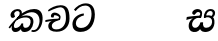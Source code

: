 SplineFontDB: 3.0
FontName: Experiment-Sinhala-Italic
FullName: Experiment-Sinhala-Italic
FamilyName: Experiment-Sinhala
Weight: Italic
Copyright: Copyright (c) 2015, Pathum Egodawatta
UComments: "2015-9-29: Created with FontForge (http://fontforge.org)"
Version: 0.001
ItalicAngle: 0
UnderlinePosition: -204
UnderlineWidth: 102
Ascent: 1536
Descent: 512
InvalidEm: 0
LayerCount: 4
Layer: 0 0 "Back" 1
Layer: 1 0 "Fore" 0
Layer: 2 0 "Back 3" 1
Layer: 3 0 "s1" 1
PreferredKerning: 4
XUID: [1021 779 -1439063335 14876943]
FSType: 0
OS2Version: 0
OS2_WeightWidthSlopeOnly: 0
OS2_UseTypoMetrics: 1
CreationTime: 1443542790
ModificationTime: 1453745250
PfmFamily: 17
TTFWeight: 400
TTFWidth: 5
LineGap: 250
VLineGap: 0
OS2TypoAscent: 1800
OS2TypoAOffset: 0
OS2TypoDescent: -512
OS2TypoDOffset: 0
OS2TypoLinegap: 250
OS2WinAscent: 1800
OS2WinAOffset: 0
OS2WinDescent: 100
OS2WinDOffset: 0
HheadAscent: 1595
HheadAOffset: 0
HheadDescent: -56
HheadDOffset: 0
OS2CapHeight: 0
OS2XHeight: 0
OS2Vendor: 'PfEd'
Lookup: 260 1 0 "'abvm' Above Base Mark in Thaana lookup 0" { "'abvm' Above Base Mark in Thaana lookup 0-1"  } ['abvm' ('thaa' <'dflt' > ) ]
MarkAttachClasses: 1
DEI: 91125
Encoding: ISO8859-1
Compacted: 1
UnicodeInterp: none
NameList: sinhala
DisplaySize: -96
AntiAlias: 1
FitToEm: 1
WinInfo: 0 8 2
BeginPrivate: 0
EndPrivate
Grid
-2048 133.120117188 m 0
 4096 133.120117188 l 1024
-2048 -40.9599609375 m 4
 4096 -40.9599609375 l 1028
-2048 980.9921875 m 0
 4096 980.9921875 l 1024
-2048 1104.89648438 m 0
 4096 1104.89648438 l 1024
-2048 1495.04003906 m 0
 4096 1495.04003906 l 1024
-2048 241.6640625 m 0
 4096 241.6640625 l 1024
-2048 934.297851562 m 0
 4096 934.297851562 l 1024
-2048 1411.48144531 m 0
 4096 1411.48144531 l 1024
EndSplineSet
AnchorClass2: "thn_ubufibi" "'abvm' Above Base Mark in Thaana lookup 0-1" 
BeginChars: 263 9

StartChar: si_Tta
Encoding: 256 3495 0
GlifName: si_T_ta
Width: 1259
VWidth: 6
Flags: HMW
LayerCount: 4
Back
SplineSet
674 764 m 1
 541.073242188 772.038085938 252.342773438 699.716796875 246 418 c 0
 243.1640625 292.041992188 365.82421875 147.373046875 577 146 c 0
 903.80078125 143.993164062 998.531404363 454.941220296 1015 688 c 0
 1035 971.03418803 966 1263 599 1263 c 0
 449.551757812 1263 260 1161 173 1030 c 1
 84 1108 l 0
 168 1225 352.700195312 1375.71679688 631 1389 c 4
 1101.99985358 1411.48074422 1208 1052 1188 678 c 0
 1165.25175442 252.607807637 960.295898438 -59 549 -59 c 0
 211.803710938 -59 62 148.668246445 62 394 c 0
 62 694.168561441 347.47265625 883.678710938 672 880 c 1
 674 764 l 1
EndSplineSet
Fore
SplineSet
661 798 m 1
 511.845646209 766.826523847 250.873748861 657.733476412 250.873748861 383.955942351 c 0
 250.873748861 262.381519677 336.907423089 155.843871247 509.22476337 155.843871247 c 0
 909.460373971 155.843871247 1051.62229554 563.975566948 1051.62229554 881.533660598 c 0
 1051.62229554 1089.292174 980.753285582 1302.36192214 732.892548136 1302.36192214 c 0
 516.474047532 1302.36192214 373.240448184 1185.5734131 232 1018 c 1
 152 1096 l 1
 259.927808146 1233.4794699 472.699159768 1415.66275318 764.963357336 1415.66275318 c 0
 1105.74892523 1415.66275318 1222.36536381 1139.15350495 1222.36536381 854.879834845 c 0
 1222.36536381 366.673941937 984.272728827 -45.9741823118 483.947651077 -45.9741823118 c 0
 187.731690064 -45.9741823118 72 138.11446608 72 350 c 0
 72 650.168945312 328.47265625 863.678710938 653 900 c 1
 661 798 l 1
EndSplineSet
Layer: 2
Layer: 3
EndChar

StartChar: si_Pa
Encoding: 257 3508 1
GlifName: si_P_a
Width: 1339
VWidth: -24
Flags: HMW
LayerCount: 4
Back
Fore
Layer: 2
Layer: 3
EndChar

StartChar: si_Va
Encoding: 258 3520 2
GlifName: si_V_a
Width: 2048
VWidth: 6
Flags: HM
LayerCount: 4
Back
SplineSet
550.912109375 612.3515625 m 5
 585.727539062 729.087890625 l 5
 585.727539062 729.087890625 528.383789062 856.064453125 321.536132812 856.064453125 c 4
 309.248046875 784.383789062 l 5
 206.84765625 786.431640625 l 5
 192.51171875 806.912109375 184.3203125 819.200195312 184.3203125 851.967773438 c 4
 184.3203125 929.4921875 256.005859375 969.009765625 389.120117188 966.65625 c 4
 526.370117188 964.23046875 692.223632812 884.736328125 688.127929688 712.704101562 c 4
 667.6484375 563.200195312 l 5
 550.912109375 612.3515625 l 5
667.6484375 563.200195312 m 5
 663.551757812 563.200195312 192.51171875 495.616210938 192.51171875 309.248046875 c 5
 196.608398438 186.368164062 321.540039062 124.349609375 561.15234375 122.879882812 c 4
 894.975585938 120.83203125 1019.90429688 438.272460938 1019.90429688 688.127929688 c 5
 1019.90429688 1036.28808594 899.072265625 1249.28027344 569.34375 1263.61621094 c 5
 399.360351562 1255.42382812 106.49609375 1142.78417969 100.3515625 1142.78417969 c 5
 67.583984375 1222.65625 l 4
 139.263671875 1290.24023438 395.265625 1389.42382812 571.391601562 1388.54394531 c 4
 980.9921875 1386.49609375 1187.83984375 1101.82421875 1187.83984375 677.887695312 c 4
 1187.83984375 251.904296875 974.84765625 -40.9599609375 573.440429688 -40.9599609375 c 4
 268.288085938 -40.9599609375 49.15234375 40.9599609375 49.15234375 278.528320312 c 4
 49.15234375 471.040039062 192.51171875 526.3359375 235.51953125 557.055664062 c 5
 550.912109375 616.448242188 l 5
 667.6484375 563.200195312 l 5
EndSplineSet
Fore
Layer: 2
Layer: 3
EndChar

StartChar: space
Encoding: 32 32 3
GlifName: space
Width: 360
VWidth: 0
Flags: HW
LayerCount: 4
Back
Fore
Layer: 2
Layer: 3
EndChar

StartChar: si_Ra
Encoding: 259 3515 4
GlifName: si_R_a
Width: 1180
VWidth: 30
Flags: HMW
LayerCount: 4
Back
Fore
Layer: 2
Layer: 3
EndChar

StartChar: si_Ca
Encoding: 260 3488 5
GlifName: si_C_a
Width: 1402
VWidth: 6
Flags: HMW
LayerCount: 4
Back
SplineSet
70.4638671875 559.3203125 m 5
 455.17578125 635.618164062 579.709960938 617.349609375 813.091796875 636.087890625 c 5
 813.091796875 564.01953125 l 5
 621.654296875 574.200195312 365.9921875 543.431640625 70.4638671875 487.25 c 5
 70.4638671875 559.3203125 l 5
744.154296875 567.15234375 m 5
 768.198242188 717.557617188 l 5
 734.475585938 765.34765625 628.080078125 811.559570312 529.513671875 811.559570312 c 4
 482.51171875 687.790039062 l 5
 379.108398438 699.467773438 l 5
 356.0859375 720.25390625 347.654296875 754.883789062 354.041992188 791.194335938 c 4
 371.408203125 889.896484375 458.236328125 944.732421875 543.614257812 944.732421875 c 4
 655.095703125 944.732421875 849.124023438 858.81640625 849.124023438 714.423828125 c 4
 849.124023438 637.23046875 813.091796875 564.01953125 813.091796875 564.01953125 c 5
 744.154296875 567.15234375 l 5
810.893554688 564.646484375 m 5
 805.291992188 564.875976562 401.146484375 479.681640625 400.921875 275.629882812 c 5
 404.091796875 199.408203125 460.791992188 83.6123046875 679.606445312 83.26953125 c 4
 1030.57617188 82.7216796875 1123.14355469 397.0078125 1123.27832031 643.295898438 c 5
 1123.34765625 1001.81835938 1039.80371094 1199.60839844 829.385742188 1215.1484375 c 5
 581.177734375 1198.45605469 243.75390625 998.803710938 236.223632812 999.568359375 c 5
 204.576171875 1056.28417969 l 4
 304.811523438 1178.95019531 581.583984375 1321.18164062 831.891601562 1320.11816406 c 4
 1146.69238281 1318.78027344 1306.91992188 1069.44433594 1306.91992188 633.26953125 c 4
 1306.91992188 234.583984375 1090.89160156 -38.5419921875 687.125976562 -38.5419921875 c 4
 432.8515625 -38.5419921875 218.98828125 53.509765625 218.98828125 262.267578125 c 4
 218.98828125 362.330078125 281.864257812 464.677734375 377.543945312 509.18359375 c 5
 804.944335938 635.1484375 l 5
 810.893554688 564.646484375 l 5
EndSplineSet
Fore
SplineSet
70.4638671875 559.3203125 m 1
 455.17578125 635.618164062 579.709960938 617.349609375 813.091796875 636.087890625 c 1
 813.091796875 564.01953125 l 1
 621.654296875 574.200195312 365.9921875 513.431640625 70.4638671875 457.25 c 5
 70.4638671875 559.3203125 l 1
744.154296875 567.15234375 m 1
 768.198242188 717.557617188 l 1
 734.475585938 765.34765625 628.080078125 811.559570312 529.513671875 811.559570312 c 0
 482.51171875 687.790039062 l 1
 379.108398438 699.467773438 l 1
 356.0859375 720.25390625 347.654296875 754.883789062 354.041992188 791.194335938 c 0
 371.408203125 889.896484375 458.236328125 944.732421875 543.614257812 944.732421875 c 0
 655.095703125 944.732421875 849.124023438 858.81640625 849.124023438 714.423828125 c 0
 849.124023438 637.23046875 813.091796875 564.01953125 813.091796875 564.01953125 c 1
 744.154296875 567.15234375 l 1
810.893554688 564.646484375 m 1
 805.291992188 564.875976562 401.146484375 479.681640625 400.921875 275.629882812 c 1
 404.091796875 199.408203125 420.791992188 83.6123046875 639.606445312 83.26953125 c 0
 990.576171875 82.7216796875 1123.14355469 397.0078125 1123.27832031 643.295898438 c 1
 1123.34765625 1001.81835938 1059.80371094 1199.60839844 849.385742188 1215.1484375 c 1
 601.177734375 1198.45605469 243.75390625 998.803710938 236.223632812 999.568359375 c 1
 204.576171875 1056.28417969 l 0
 304.811523438 1178.95019531 601.583984375 1321.18164062 851.891601562 1320.11816406 c 0
 1166.69238281 1318.78027344 1306.91992188 1129.44433594 1306.91992188 633.26953125 c 0
 1306.91992188 234.583984375 1050.89160156 -38.5419921875 647.125976562 -38.5419921875 c 0
 392.8515625 -38.5419921875 218.98828125 53.509765625 218.98828125 262.267578125 c 0
 218.98828125 362.330078125 281.864257812 464.677734375 377.543945312 509.18359375 c 1
 804.944335938 635.1484375 l 1
 810.893554688 564.646484375 l 1
EndSplineSet
Layer: 2
SplineSet
674 598 m 5
 659 758 l 5
 659 758 614 844 448 844 c 4
 436 727 l 5
 301 725 l 5
 287 745 278 798 278 831 c 4
 278 929 391 967 483 967 c 4
 661 967 807 885 823 672 c 4
 817 471 l 5
 674 598 l 5
817 471 m 5
 815 471 747 472 663 472 c 4
 514.713867188 472 317 455.86328125 317 330 c 5
 321.107421875 261.81640625 421.53125 138.229492188 698 136 c 4
 990.998046875 133.63671875 1122 365.30859375 1122 688 c 5
 1122 1048.31835938 993 1258.50488281 663 1273 c 5
 493 1265 200 1142 194 1142 c 5
 162 1223 l 4
 235 1275 489 1390 665 1389 c 4
 1075 1387 1282 1102 1282 678 c 4
 1282 252 1112 -41 690 -41 c 4
 385 -41 164 81 164 319 c 4
 164 573 452 596 452 596 c 5
 674 602 l 5
 817 471 l 5
EndSplineSet
Layer: 3
EndChar

StartChar: si_Sa
Encoding: 261 3523 6
Width: 1570
VWidth: -24
Flags: HWO
LayerCount: 4
Back
Fore
SplineSet
91.6943359375 707 m 1
 246.046875 740.989257812 636 774 824.463867188 776 c 1
 820.682617188 672 l 1
 596.682617188 660 l 0
 353 654 68.681640625 562 68.681640625 562 c 1
 91.6943359375 707 l 1
586.453125 707 m 1
 683.915039062 674 l 17
 585.135742188 654.803710938 456.115234375 618.229492188 385.255859375 454.135742188 c 0
 340.120117188 349.612304688 346.724600763 190.159359302 513.940429688 173 c 0
 610.742858519 163.06632525 735.892578125 243.115234375 791.802734375 445.287109375 c 1
 926.736328125 445 l 1
 899.337890625 268.7265625 964.72265625 173 1073.94042969 173 c 0
 1265.52636719 173 1374.24316406 297.321289062 1385.59570312 438.56640625 c 0
 1405.59570312 687.40625 1212.81738281 741 969.068359375 661 c 1
 1072.00195312 779 l 1
 1240.75 810.989257812 1544.48339844 805.182617188 1507.04492188 400.392578125 c 0
 1479.88378906 106.717773438 1273.32910156 -42.341796875 1024.84375 -42.341796875 c 0
 834.486328125 -42.341796875 740.69140625 103.716796875 761.934570312 191 c 1
 810 180.120117188 l 1
 761.408203125 52.6220703125 637.519192422 -68.2309971255 436.661132812 -40.77734375 c 0
 144.010742188 -0.77734375 162.776402432 322.266024569 230.029296875 452.80859375 c 0
 336.219726562 658.931640625 458.682617188 657.655273438 586.453125 707 c 1
1078.91796875 705 m 1
 969.068359375 661 l 1
 949.299804688 924.750976562 1092.88964844 1106 1313.49609375 1106 c 0
 1435.37988281 1106 1539.90527344 1037.25390625 1539.43652344 917.850585938 c 0
 1538.88769531 778 1485.51269531 724.952148438 1340.52441406 632 c 1
 1260.9140625 707 l 1
 1348.96972656 745.270507812 1419.24414062 801.334960938 1419.24414062 885.930664062 c 0
 1419.24414062 926.999023438 1403.34960938 1005 1293.56054688 1005 c 0
 1220.87402344 1005 1129.59863281 949.161132812 1092.59863281 820.180664062 c 0
 1080.59960938 778.353515625 1078.91796875 705 1078.91796875 705 c 1
709.994140625 711 m 1
 748.717773438 759.965820312 780.489257812 819.7578125 780.489257812 874.615234375 c 4
 780.489257812 940.749023438 679.810546875 980.920898438 606.17578125 939 c 0
 485.930664062 815 l 0
 433.567382812 809.477539062 370.3515625 856.3359375 370.3515625 899.37109375 c 0
 370.3515625 1053.65820312 559.274414062 1106 640.49609375 1106 c 0
 768.346679688 1106 879.194335938 1026.6796875 879.194335938 898.385742188 c 0
 879.194335938 805.520507812 848.913085938 746.751953125 821.375976562 671 c 1
 709.994140625 711 l 1
EndSplineSet
Layer: 2
Layer: 3
EndChar

StartChar: si_Ka
Encoding: 262 3482 7
Width: 1837
VWidth: -24
Flags: HW
LayerCount: 4
Back
SplineSet
19.5888671875 201 m 1
 155.017578125 391.1875 383.160028533 628.200021948 665 845 c 0
 860 995 1014.41503906 1108.15039062 1275.99414062 1105.37207031 c 0
 1717.0859375 1100.6875 1835.52832031 784.865234375 1812.11816406 485.20703125 c 0
 1778.86328125 59.53125 1527.91601562 -58.0009765625 1347.49902344 -58.0009765625 c 0
 1248.95898438 -58.0009765625 1209.26855469 -33 1209.26855469 -33 c 1
 1269.13769531 60 l 1
 1269.13769531 60 1289.59667969 45 1356.66992188 45 c 0
 1516.70898438 45 1595.68066406 195.641601562 1627.96679688 384 c 0
 1678.72949219 680.15625 1565.55078125 951.07421875 1215.52832031 951.07421875 c 4
 959.673828125 951.07421875 642 676 642 676 c 1
 450.272460938 551.521484375 409.819335938 514.484375 263.569335938 336 c 1
 92.7724609375 140 l 1
 19.5888671875 201 l 1
360 450 m 1
 320 414 294.669921875 350.982421875 294.669921875 301.555664062 c 0
 294.669921875 208.732421875 351.317382812 150.967773438 436.828125 153 c 0
 521 155 620.57421875 198.791015625 682.787109375 385.287109375 c 1
 777.736328125 385 l 0
 776.28515625 370.017578125 775.602539062 356.029296875 775.602539062 342.970703125 c 0
 775.602539062 188.352539062 879.790039062 162.916015625 933.831054688 162.916015625 c 0
 1031.65722656 162.916015625 1154.91210938 262.72265625 1154.91210938 426 c 0
 1154.91210938 596.620032623 980.801757812 672.568359375 829.5546875 672.568359375 c 0
 706.768554688 672.568359375 627.190429688 648.62890625 510.93359375 587 c 1
 531.795898438 638 l 2
 549.534179688 666.38671875 688.046875 779.364257812 910.221679688 777.087890625 c 0
 1065.3984375 775.498046875 1298.328125 681.498046875 1298.328125 430 c 0
 1298.328125 185.319335938 1177.62402344 -52.4404296875 883.623046875 -52.3330078125 c 0
 730.389648438 -52.27734375 690.779296875 56.1708984375 690.779296875 136.487304688 c 0
 690.779296875 150.987304688 693.375 185.627929688 698.719726562 200 c 1
 755 214.138671875 l 1
 722.634765625 142.169921875 649.819335938 -50.7841796875 423.275390625 -50.7841796875 c 0
 243.512695312 -50.7841796875 155.7890625 125.25390625 205.076171875 255.95703125 c 0
 229.065429688 319.57421875 282.956054688 399.064453125 318.400390625 440 c 0
 360 450 l 1
429 647 m 1
 498.788835705 704.862661183 580.176757812 815.475585938 575.802734375 896 c 0
 572.444335938 957.833007812 516.20703125 1003.92578125 430.173828125 992.771484375 c 0
 356.359375 983.202148438 318.140625 919.627929688 315.915039062 867 c 1
 360.196289062 719.888671875 l 0
 327.758789062 672.698242188 248.44140625 654.228515625 208 664.51953125 c 0
 158.665039062 677.07421875 126.126953125 733.798828125 126.126953125 811.888671875 c 0
 126.126953125 944.076171875 252.392059985 1082.07948288 428.858398438 1107.36816406 c 0
 593.90625 1131.02050781 697.293945312 1060.21972656 698.831054688 938 c 0
 700.915688052 772.245159188 534.84375 706.60546875 491.904296875 645 c 0
 429 647 l 1
EndSplineSet
Fore
SplineSet
29.5888671875 191 m 1
 165.017578125 381.1875 386.92578125 617.2578125 660 845 c 0
 799.831054688 961.618164062 1060.72330318 1109.78277284 1340 1111.68217988 c 0
 1745.35631955 1114.43907531 1811.8791387 773.64794958 1755.11816406 455.20703125 c 0
 1700.74772782 150.177532437 1477.91601562 -113.000976562 1197.49902344 -23.0009765625 c 1
 1216.66992188 62 l 0
 1456.70898438 12 1557.65625 200.15625 1600.96679688 392 c 4
 1657.00968384 640.241557109 1557.20475366 960.974284066 1206 948.041736968 c 4
 924.402357128 937.672359159 642 706 642 706 c 1
 450.272460938 581.521484375 409.819335938 514.484375 263.569335938 336 c 1
 92.7724609375 140 l 1
 29.5888671875 191 l 1
382 482 m 1
 314.024414062 420.822265625 239.745777956 150.630987741 386.828125 153 c 0
 511 155 640.57421875 248.791015625 692.787109375 385.287109375 c 1
 777.736328125 385 l 1
 762.60777413 228.807351685 801.071289062 162.916015625 893.831054688 162.916015625 c 0
 1021.65722656 162.916015625 1124.74965673 245.221651788 1154.91210938 426 c 0
 1183.84387568 599.402242321 1082.42693718 674.744082631 943.000004765 684.795498087 c 0
 763.495367464 697.736152054 564.969658701 628.623179057 425.93359375 531 c 1
 493.795898438 612 l 1
 515.753669652 647.13920357 666.964441589 784.542511676 957.999992961 785.780592385 c 4
 1166.65124987 786.668205925 1332.5859375 668.216796875 1298.328125 410 c 0
 1266.1484375 167.444335938 1117.62402344 -52.4404296875 823.623046875 -52.3330078125 c 0
 662.964983501 -52.2746466421 640.702699707 97.7714993132 678.719726562 200 c 1
 735 214.138671875 l 1
 702.634765625 142.169921875 599.819335938 -50.7841796875 373.275390625 -50.7841796875 c 0
 193.512695312 -50.7841796875 155.7890625 125.25390625 205.076171875 255.95703125 c 0
 229.065429688 319.57421875 304.956054688 429.064453125 340.400390625 470 c 0
 382 482 l 1
447 654 m 1
 516.7890625 711.862304688 597 780 597.802734375 906 c 24
 598 967 541.577148438 1030.27148438 430.173828125 998.771484375 c 0
 375.277460764 983.249186054 318.140625 919.627929688 315.915039062 867 c 1
 360.196289062 719.888671875 l 0
 327.758789062 672.698242188 252.44140625 654.228515625 212 664.51953125 c 0
 162.665039062 677.07421875 126.126953125 733.798828125 126.126953125 811.888671875 c 0
 126.126953125 944.076171875 271.09375 1094.96386719 468.858398438 1108.36816406 c 4
 650.004882812 1120.64648438 715 1009 708.831054688 918 c 0
 699.567886669 781.356174027 624.84375 756.60546875 581.904296875 695 c 0
 447 654 l 1
EndSplineSet
Layer: 2
SplineSet
19.5888671875 201 m 5
 155.017578125 391.1875 383.160028533 628.200021948 665 845 c 4
 860 995 1054.41503906 1108.15039062 1315.99414062 1105.37207031 c 4
 1757.0859375 1100.6875 1865.52832031 744.865234375 1812.11816406 445.20703125 c 4
 1737.19656864 24.8586886554 1477.91601562 -58.0009765625 1297.49902344 -58.0009765625 c 4
 1198.95898438 -58.0009765625 1159.26855469 -33 1159.26855469 -33 c 5
 1219.13769531 60 l 5
 1219.13769531 60 1239.59667969 45 1306.66992188 45 c 4
 1466.70898438 45 1577.6877357 159.627027397 1627.96679688 344 c 4
 1708.72949219 640.15625 1575.55078125 951.07421875 1225.52832031 951.07421875 c 4
 919.673828125 951.07421875 642 676 642 676 c 5
 450.272460938 551.521484375 409.819335938 514.484375 263.569335938 336 c 5
 92.7724609375 140 l 5
 19.5888671875 201 l 5
360 450 m 5
 320 414 294.669921875 350.982421875 294.669921875 301.555664062 c 4
 294.669921875 208.732421875 331.317723165 150.96819539 416.828125 153 c 4
 501 155 620.57421875 198.791015625 682.787109375 385.287109375 c 5
 777.736328125 385 l 4
 776.28515625 370.017578125 775.602539062 356.029296875 775.602539062 342.970703125 c 4
 775.602539062 188.352539062 859.790039062 162.916015625 913.831054688 162.916015625 c 4
 1011.65722656 162.916015625 1154.91210938 262.72265625 1154.91210938 426 c 4
 1154.91210938 596.620032623 1000.80175781 672.568359375 849.5546875 672.568359375 c 4
 726.768554688 672.568359375 627.190429688 648.62890625 510.93359375 587 c 5
 531.795898438 638 l 6
 549.534179688 666.38671875 708.046875 779.364257812 930.221679688 777.087890625 c 4
 1085.3984375 775.498046875 1298.328125 681.498046875 1298.328125 430 c 4
 1298.328125 185.319335938 1157.62403419 -52.4406036865 863.623046875 -52.3330078125 c 4
 710.389649063 -52.2769288125 670.779296875 56.1708984375 670.779296875 136.487304688 c 4
 670.779296875 150.987304688 673.375 185.627929688 678.719726562 200 c 5
 735 214.138671875 l 5
 702.634765625 142.169921875 629.819335938 -50.7841796875 403.275390625 -50.7841796875 c 4
 223.512695312 -50.7841796875 155.7890625 125.25390625 205.076171875 255.95703125 c 4
 229.065429688 319.57421875 282.956054688 399.064453125 318.400390625 440 c 4
 360 450 l 5
429 647 m 5
 498.788835705 704.862661183 580.176757812 815.475585938 575.802734375 896 c 4
 572.444335938 957.833007812 516.20703125 1003.92578125 430.173828125 992.771484375 c 4
 356.359375 983.202148438 318.140625 919.627929688 315.915039062 867 c 5
 360.196289062 719.888671875 l 4
 327.758789062 672.698242188 248.44140625 654.228515625 208 664.51953125 c 4
 158.665039062 677.07421875 126.126953125 733.798828125 126.126953125 811.888671875 c 4
 126.126953125 944.076171875 232.2890625 1087.80859375 408.858398438 1112.36816406 c 4
 578.90625 1136.02050781 697.293945312 1060.21972656 698.831054688 938 c 4
 700.915688052 772.245159188 534.84375 706.60546875 491.904296875 645 c 4
 429 647 l 5
EndSplineSet
Layer: 3
EndChar

StartChar: uni0061
Encoding: 97 97 8
Width: 1281
VWidth: 153
Flags: HW
LayerCount: 4
Back
Fore
Layer: 2
Layer: 3
EndChar
EndChars
EndSplineFont

